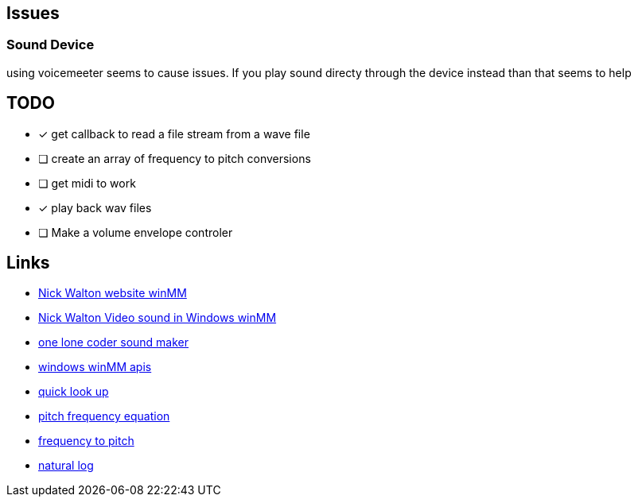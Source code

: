 == Issues
=== Sound Device
using voicemeeter seems to cause issues. If you play sound directy through the
device instead than that seems to help

== TODO
* [x] get callback to read a file stream from a wave file
* [ ] create an array of frequency to pitch conversions
* [ ] get midi to work
* [x] play back wav files
* [ ] Make a volume envelope controler

== Links
- http://croakingkero.com/tutorials/sound_winmm/[Nick Walton website winMM]
- https://www.youtube.com/watch?v=z-zneNKF_u4[Nick Walton Video sound in Windows winMM]
- https://github.com/OneLoneCoder/synth/blob/master/olcNoiseMaker.h#L228[one lone coder sound maker]
- https://learn.microsoft.com/en-us/windows/win32/api/mmeapi/nf-mmeapi-waveoutopen[windows winMM apis]
- https://pgl.yoyo.org/luai/i/lua_newuserdata[quick look up]
- https://www.reddit.com/r/musictheory/comments/j3q0i3/how_can_you_calculate_the_frequency_of_a_given/[pitch frequency equation]
- https://www.johndcook.com/blog/2013/06/22/how-to-convert-frequency-to-pitch/[frequency to pitch]
- https://en.wikipedia.org/wiki/Natural_logarithm[natural log]
